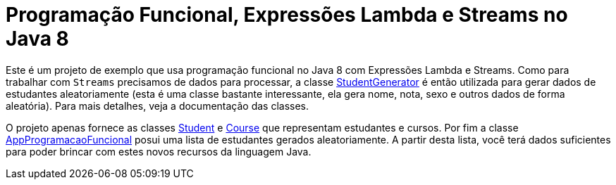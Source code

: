 = Programação Funcional, Expressões Lambda e Streams no Java 8

Este é um projeto de exemplo que usa programação funcional no Java 8 com Expressões Lambda e Streams.
Como para trabalhar com `Streams` precisamos de dados para processar, a classe link:src/main/java/StudentGenerator.java[StudentGenerator] é então utilizada
para gerar dados de estudantes aleatoriamente (esta é uma classe bastante interessante, ela gera nome, nota, sexo e outros dados de forma aleatória). 
Para mais detalhes, veja a documentação das classes.

O projeto apenas fornece as classes link:src/main/java/Student.java[Student] e link:src/main/java/Course.java[Course] que representam estudantes e cursos. 
Por fim a classe link:src/main/java/AppProgramacaoFuncional.java[AppProgramacaoFuncional] posui uma lista de estudantes gerados aleatoriamente. 
A partir desta lista, você terá dados suficientes para poder brincar com estes novos recursos da linguagem Java.
